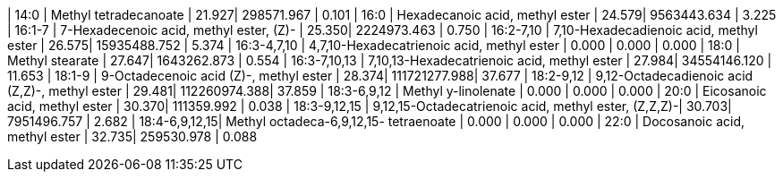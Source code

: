 | 14:0          | Methyl tetradecanoate                                | 21.927| 298571.967   | 0.101
| 16:0          | Hexadecanoic acid, methyl ester                      | 24.579| 9563443.634  | 3.225
| 16:1-7        | 7-Hexadecenoic acid, methyl ester, (Z)-              | 25.350| 2224973.463  | 0.750
| 16:2-7,10     | 7,10-Hexadecadienoic acid, methyl ester              | 26.575| 15935488.752 | 5.374
| 16:3-4,7,10   | 4,7,10-Hexadecatrienoic acid, methyl ester           | 0.000 | 0.000        | 0.000
| 18:0          | Methyl stearate                                      | 27.647| 1643262.873  | 0.554
| 16:3-7,10,13  | 7,10,13-Hexadecatrienoic acid, methyl ester          | 27.984| 34554146.120 | 11.653
| 18:1-9        | 9-Octadecenoic acid (Z)-, methyl ester               | 28.374| 111721277.988| 37.677
| 18:2-9,12     | 9,12-Octadecadienoic acid (Z,Z)-, methyl ester       | 29.481| 112260974.388| 37.859
| 18:3-6,9,12   | Methyl y-linolenate                                  | 0.000 | 0.000        | 0.000
| 20:0          | Eicosanoic acid, methyl ester                        | 30.370| 111359.992   | 0.038
| 18:3-9,12,15  | 9,12,15-Octadecatrienoic acid, methyl ester, (Z,Z,Z)-| 30.703| 7951496.757  | 2.682
| 18:4-6,9,12,15| Methyl octadeca-6,9,12,15- tetraenoate               | 0.000 | 0.000        | 0.000
| 22:0          | Docosanoic acid, methyl ester                        | 32.735| 259530.978   | 0.088